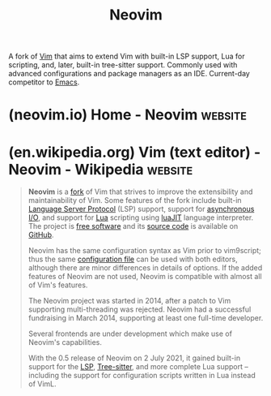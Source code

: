 :PROPERTIES:
:ID:       54504d3e-4f52-4dd2-9f2a-3ad550400bc9
:END:
#+title: Neovim
#+filetags: :development_environment:vim:software:software_development:programming:computer_science:

A fork of [[id:37c53f5b-c586-41ff-a4fe-b44c05ed3c1f][Vim]] that aims to extend Vim with built-in LSP support, Lua for scripting, and, later, built-in tree-sitter support.  Commonly used with advanced configurations and package managers as an IDE.  Current-day competitor to [[id:aca1324c-b142-4e34-a121-a8bb0a79ddf8][Emacs]].
* (neovim.io) Home - Neovim                                         :website:
:PROPERTIES:
:ID:       0d1a9bbb-e573-4b32-a7ce-785dd18d3899
:ROAM_REFS: https://neovim.io/
:END:

#+begin_quote
  * hyperextensible Vim-based text editor

  ** Features

  *** Extensible

  - API is first-class: [[https://neovim.io/doc/user/api.html#api-mapping][discoverable]], [[https://neovim.io/doc/user/api.html#api-contract][versioned]], [[https://neovim.io/doc/user/api.html#api-global][documented]].
  - [[http://msgpack.org/][MessagePack]] structured communication enables extensions in any language.
  - Remote plugins run as co-processes, safely and asynchronously.
  - GUIs, IDEs, web browsers can =--embed= Neovim as an editor or script host.
  - [[https://neovim.io/doc/user/lua.html][Lua plugins]] are easy to create just like Vimscript plugins.  Your config can live in =init.lua=!
  - AST-producing [[https://tree-sitter.github.io/][parsing engine]] enables faster, more accurate syntax highlighting, code navigation, refactoring, text objects, and motions.

  *** Usable

  - Strong [[https://neovim.io/doc/user/vim_diff.html#nvim-defaults][defaults]] including a unique, minimalist colorscheme.
  - Builtin [[https://neovim.io/doc/user/lsp.html][LSP client]] for semantic code inspection and refactoring (go-to definition, "find references", format, ...).
  - Client-server architecture allows you to *detach the UI* and keep the editor session running (like tmux).  Attach multiple UIs to any Nvim session.
  - Works the same everywhere: one build-type, one command.
  - Modern terminal features such as cursor styling, focus events, bracketed paste.
  - Builtin [[https://www.youtube.com/watch?v=xZbMVj9XSUo][:terminal]] set the standard for "TTY as a basic component".

  *** Drop-in Vim

  - Fully compatible with Vim's editing model and Vimscript v1.
  - Start with [[https://neovim.io/doc/user/nvim.html#nvim-from-vim][=:help nvim-from-vim=]] if you already use Vim.  If not, try =:Tutor=.
#+end_quote
* (en.wikipedia.org) Vim (text editor) - Neovim - Wikipedia         :website:
:PROPERTIES:
:ID:       298a6646-02c1-4f7a-953e-ec827f9c1235
:ROAM_REFS: https://en.wikipedia.org/wiki/Vim_(text_editor)#Neovim
:END:

#+begin_quote
  *Neovim* is a [[https://en.wikipedia.org/wiki/Fork_(software_development)][fork]] of Vim that strives to improve the extensibility and maintainability of Vim.  Some features of the fork include built-in [[https://en.wikipedia.org/wiki/Language_Server_Protocol][Language Server Protocol]] (LSP) support, support for [[https://en.wikipedia.org/wiki/Asynchronous_I/O][asynchronous I/O]], and support for [[https://en.wikipedia.org/wiki/Lua_(programming_language)][Lua]] scripting using [[https://en.wikipedia.org/wiki/LuaJIT][luaJIT]] language interpreter.  The project is [[https://en.wikipedia.org/wiki/Free_software][free software]] and its [[https://en.wikipedia.org/wiki/Source_code][source code]] is available on [[https://en.wikipedia.org/wiki/GitHub][GitHub]].

  Neovim has the same configuration syntax as Vim prior to vim9script; thus the same [[https://en.wikipedia.org/wiki/Configuration_file][configuration file]] can be used with both editors, although there are minor differences in details of options.  If the added features of Neovim are not used, Neovim is compatible with almost all of Vim's features.

  The Neovim project was started in 2014, after a patch to Vim supporting multi-threading was rejected.  Neovim had a successful fundraising in March 2014, supporting at least one full-time developer.

  Several frontends are under development which make use of Neovim's capabilities.

  With the 0.5 release of Neovim on 2 July 2021, it gained built-in support for the [[https://en.wikipedia.org/wiki/Language_Server_Protocol][LSP]], [[https://en.wikipedia.org/wiki/Tree-sitter_(parser_generator)][Tree-sitter]], and more complete Lua support -- including the support for configuration scripts written in Lua instead of VimL.
#+end_quote
